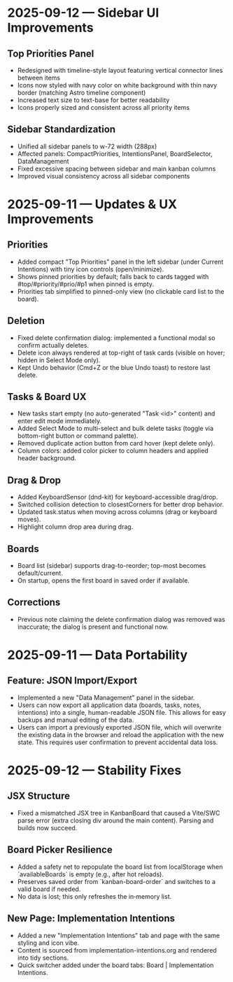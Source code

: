 * 2025-09-12 — Sidebar UI Improvements

** Top Priorities Panel
- Redesigned with timeline-style layout featuring vertical connector lines between items
- Icons now styled with navy color on white background with thin navy border (matching Astro timeline component)
- Increased text size to text-base for better readability
- Icons properly sized and consistent across all priority items

** Sidebar Standardization  
- Unified all sidebar panels to w-72 width (288px)
- Affected panels: CompactPriorities, IntentionsPanel, BoardSelector, DataManagement
- Fixed excessive spacing between sidebar and main kanban columns
- Improved visual consistency across all sidebar components

* 2025-09-11 — Updates & UX Improvements

** Priorities
- Added compact "Top Priorities" panel in the left sidebar (under Current Intentions) with tiny icon controls (open/minimize).
- Shows pinned priorities by default; falls back to cards tagged with #top/#priority/#prio/#p1 when pinned is empty.
- Priorities tab simplified to pinned-only view (no clickable card list to the board).

** Deletion
- Fixed delete confirmation dialog: implemented a functional modal so confirm actually deletes.
- Delete icon always rendered at top-right of task cards (visible on hover; hidden in Select Mode only).
- Kept Undo behavior (Cmd+Z or the blue Undo toast) to restore last delete.

** Tasks & Board UX
- New tasks start empty (no auto-generated "Task <id>" content) and enter edit mode immediately.
- Added Select Mode to multi-select and bulk delete tasks (toggle via bottom-right button or command palette).
- Removed duplicate action button from card hover (kept delete only).
- Column colors: added color picker to column headers and applied header background.

** Drag & Drop
- Added KeyboardSensor (dnd-kit) for keyboard-accessible drag/drop.
- Switched collision detection to closestCorners for better drop behavior.
- Updated task.status when moving across columns (drag or keyboard moves).
- Highlight column drop area during drag.

** Boards
- Board list (sidebar) supports drag-to-reorder; top-most becomes default/current.
- On startup, opens the first board in saved order if available.

** Corrections
- Previous note claiming the delete confirmation dialog was removed was inaccurate; the dialog is present and functional now.

* 2025-09-11 — Data Portability

** Feature: JSON Import/Export
- Implemented a new "Data Management" panel in the sidebar.
- Users can now export all application data (boards, tasks, notes, intentions) into a single, human-readable JSON file. This allows for easy backups and manual editing of the data.
- Users can import a previously exported JSON file, which will overwrite the existing data in the browser and reload the application with the new state. This requires user confirmation to prevent accidental data loss.
* 2025-09-12 — Stability Fixes

** JSX Structure
- Fixed a mismatched JSX tree in KanbanBoard that caused a Vite/SWC parse error (extra closing div around the main content). Parsing and builds now succeed.

** Board Picker Resilience
- Added a safety net to repopulate the board list from localStorage when `availableBoards` is empty (e.g., after hot reloads).
- Preserves saved order from `kanban-board-order` and switches to a valid board if needed.
- No data is lost; this only refreshes the in‑memory list.

** New Page: Implementation Intentions
- Added a new "Implementation Intentions" tab and page with the same styling and icon vibe.
- Content is sourced from implementation-intentions.org and rendered into tidy sections.
- Quick switcher added under the board tabs: Board | Implementation Intentions.

